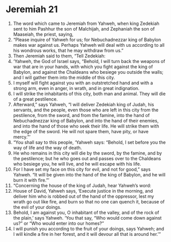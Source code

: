 ﻿
* Jeremiah 21
1. The word which came to Jeremiah from Yahweh, when king Zedekiah sent to him Pashhur the son of Malchijah, and Zephaniah the son of Maaseiah, the priest, saying, 
2. “Please inquire of Yahweh for us; for Nebuchadnezzar king of Babylon makes war against us. Perhaps Yahweh will deal with us according to all his wondrous works, that he may withdraw from us.” 
3. Then Jeremiah said to them, “Tell Zedekiah: 
4. ‘Yahweh, the God of Israel says, “Behold, I will turn back the weapons of war that are in your hands, with which you fight against the king of Babylon, and against the Chaldeans who besiege you outside the walls; and I will gather them into the middle of this city. 
5. I myself will fight against you with an outstretched hand and with a strong arm, even in anger, in wrath, and in great indignation. 
6. I will strike the inhabitants of this city, both man and animal. They will die of a great pestilence. 
7. Afterward,” says Yahweh, “I will deliver Zedekiah king of Judah, his servants, and the people, even those who are left in this city from the pestilence, from the sword, and from the famine, into the hand of Nebuchadnezzar king of Babylon, and into the hand of their enemies, and into the hand of those who seek their life. He will strike them with the edge of the sword. He will not spare them, have pity, or have mercy.”’ 
8. “You shall say to this people, ‘Yahweh says: “Behold, I set before you the way of life and the way of death. 
9. He who remains in this city will die by the sword, by the famine, and by the pestilence; but he who goes out and passes over to the Chaldeans who besiege you, he will live, and he will escape with his life. 
10. For I have set my face on this city for evil, and not for good,” says Yahweh. “It will be given into the hand of the king of Babylon, and he will burn it with fire.”’ 
11. “Concerning the house of the king of Judah, hear Yahweh’s word: 
12. House of David, Yahweh says, ‘Execute justice in the morning, and deliver him who is robbed out of the hand of the oppressor, lest my wrath go out like fire, and burn so that no one can quench it, because of the evil of your doings. 
13. Behold, I am against you, O inhabitant of the valley, and of the rock of the plain,’ says Yahweh. ‘You that say, “Who would come down against us?” or “Who would enter into our homes?” 
14. I will punish you according to the fruit of your doings, says Yahweh; and I will kindle a fire in her forest, and it will devour all that is around her.’” 
